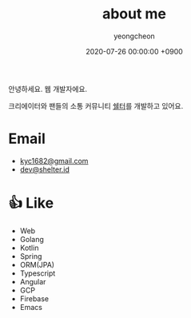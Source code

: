 #+TITLE: about me
#+SUBTITLE: 
#+LAYOUT: post
#+AUTHOR: yeongcheon
#+DATE: 2020-07-26 00:00:00 +0900
#+TAGS[]: profile
#+DRAFT: false

#+BEGIN_CENTER
[[/images/profile_no_background.png]]
#+END_CENTER

안녕하세요. 웹 개발자에요. 

크리에이터와 팬들의 소통 커뮤니티 [[https://shelter.id][쉘터]]를 개발하고 있어요.

* Email
- [[mailto:kyc1682@gmail.com][kyc1682@gmail.com]]
- [[mailto:dev@shelter.id][dev@shelter.id]]

* 👍 Like
  - Web
  - Golang
  - Kotlin
  - Spring
  - ORM(JPA)
  - Typescript
  - Angular
  - GCP
  - Firebase
  - Emacs
